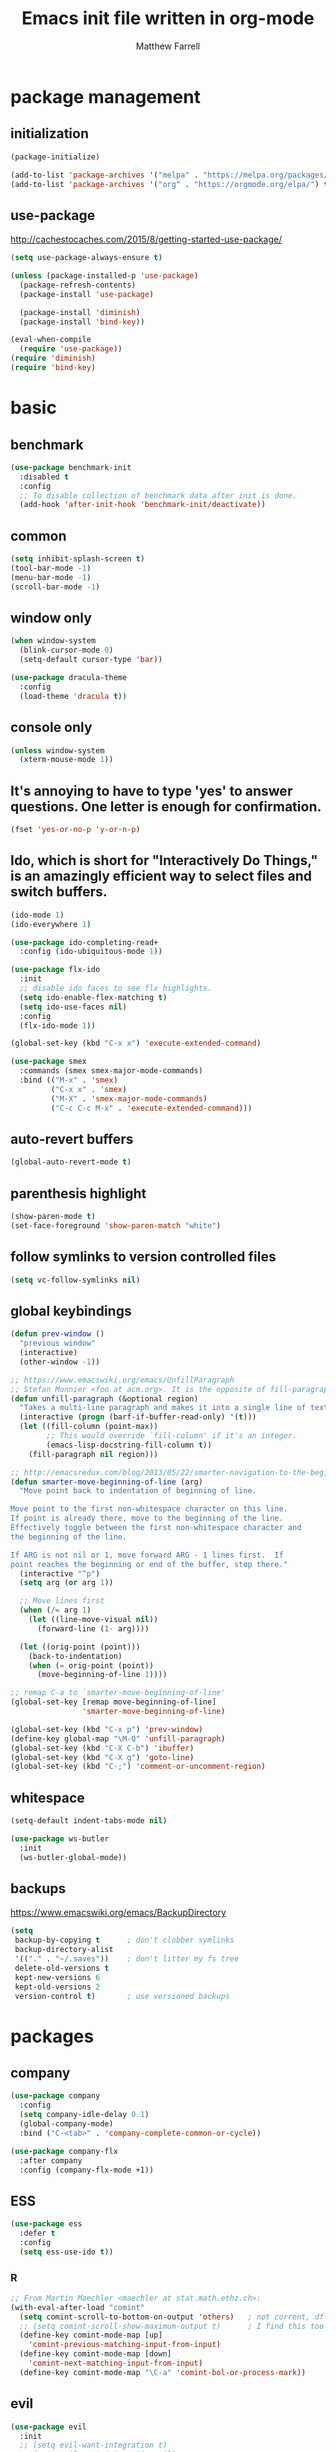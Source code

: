 #+TITLE: Emacs init file written in org-mode
#+AUTHOR: Matthew Farrell
#+EMAIL: farrellm@alum.mit.edu

* package management

** initialization
#+BEGIN_SRC emacs-lisp
  (package-initialize)

  (add-to-list 'package-archives '("melpa" . "https://melpa.org/packages/") t)
  (add-to-list 'package-archives '("org" . "https://orgmode.org/elpa/") t)
#+END_SRC

** use-package
http://cachestocaches.com/2015/8/getting-started-use-package/
#+BEGIN_SRC emacs-lisp
  (setq use-package-always-ensure t)

  (unless (package-installed-p 'use-package)
    (package-refresh-contents)
    (package-install 'use-package)

    (package-install 'diminish)
    (package-install 'bind-key))

  (eval-when-compile
    (require 'use-package))
  (require 'diminish)
  (require 'bind-key)
#+END_SRC

* basic
** benchmark
#+BEGIN_SRC emacs-lisp
  (use-package benchmark-init
    :disabled t
    :config
    ;; To disable collection of benchmark data after init is done.
    (add-hook 'after-init-hook 'benchmark-init/deactivate))
#+END_SRC

** common
#+BEGIN_SRC emacs-lisp
  (setq inhibit-splash-screen t)
  (tool-bar-mode -1)
  (menu-bar-mode -1)
  (scroll-bar-mode -1)
#+END_SRC

** window only
#+BEGIN_SRC emacs-lisp
  (when window-system
    (blink-cursor-mode 0)
    (setq-default cursor-type 'bar))

  (use-package dracula-theme
    :config
    (load-theme 'dracula t))
#+END_SRC

** console only
#+BEGIN_SRC emacs-lisp
  (unless window-system
    (xterm-mouse-mode 1))
#+END_SRC

** It's annoying to have to type 'yes' to answer questions. One letter is enough for confirmation.
#+BEGIN_SRC emacs-lisp
  (fset 'yes-or-no-p 'y-or-n-p)
#+END_SRC

** Ido, which is short for "Interactively Do Things," is an amazingly efficient way to select files and switch buffers.
#+BEGIN_SRC emacs-lisp
  (ido-mode 1)
  (ido-everywhere 1)

  (use-package ido-completing-read+
    :config (ido-ubiquitous-mode 1))

  (use-package flx-ido
    :init
    ;; disable ido faces to see flx highlights.
    (setq ido-enable-flex-matching t)
    (setq ido-use-faces nil)
    :config
    (flx-ido-mode 1))

  (global-set-key (kbd "C-x x") 'execute-extended-command)

  (use-package smex
    :commands (smex smex-major-mode-commands)
    :bind (("M-x" . 'smex)
           ("C-x x" . 'smex)
           ("M-X" . 'smex-major-mode-commands)
           ("C-c C-c M-x" . 'execute-extended-command)))

#+END_SRC

** auto-revert buffers
#+BEGIN_SRC emacs-lisp
  (global-auto-revert-mode t)
#+END_SRC

** parenthesis highlight
#+BEGIN_SRC emacs-lisp
  (show-paren-mode t)
  (set-face-foreground 'show-paren-match "white")
#+END_SRC

** follow symlinks to version controlled files
#+BEGIN_SRC emacs-lisp
  (setq vc-follow-symlinks nil)
#+END_SRC

** global keybindings
#+BEGIN_SRC emacs-lisp
  (defun prev-window ()
    "previous window"
    (interactive)
    (other-window -1))

  ;; https://www.emacswiki.org/emacs/UnfillParagraph
  ;; Stefan Monnier <foo at acm.org>. It is the opposite of fill-paragraph
  (defun unfill-paragraph (&optional region)
    "Takes a multi-line paragraph and makes it into a single line of text."
    (interactive (progn (barf-if-buffer-read-only) '(t)))
    (let ((fill-column (point-max))
          ;; This would override `fill-column' if it's an integer.
          (emacs-lisp-docstring-fill-column t))
      (fill-paragraph nil region)))

  ;; http://emacsredux.com/blog/2013/05/22/smarter-navigation-to-the-beginning-of-a-line/
  (defun smarter-move-beginning-of-line (arg)
    "Move point back to indentation of beginning of line.

  Move point to the first non-whitespace character on this line.
  If point is already there, move to the beginning of the line.
  Effectively toggle between the first non-whitespace character and
  the beginning of the line.

  If ARG is not nil or 1, move forward ARG - 1 lines first.  If
  point reaches the beginning or end of the buffer, stop there."
    (interactive "^p")
    (setq arg (or arg 1))

    ;; Move lines first
    (when (/= arg 1)
      (let ((line-move-visual nil))
        (forward-line (1- arg))))

    (let ((orig-point (point)))
      (back-to-indentation)
      (when (= orig-point (point))
        (move-beginning-of-line 1))))

  ;; remap C-a to `smarter-move-beginning-of-line'
  (global-set-key [remap move-beginning-of-line]
                  'smarter-move-beginning-of-line)

  (global-set-key (kbd "C-x p") 'prev-window)
  (define-key global-map "\M-Q" 'unfill-paragraph)
  (global-set-key (kbd "C-X C-b") 'ibuffer)
  (global-set-key (kbd "C-X g") 'goto-line)
  (global-set-key (kbd "C-;") 'comment-or-uncomment-region)
#+END_SRC

** whitespace
#+BEGIN_SRC emacs-lisp
  (setq-default indent-tabs-mode nil)

  (use-package ws-butler
    :init
    (ws-butler-global-mode))
#+END_SRC

** backups
https://www.emacswiki.org/emacs/BackupDirectory
#+BEGIN_SRC emacs-lisp
  (setq
   backup-by-copying t      ; don't clobber symlinks
   backup-directory-alist
   '(("." . "~/.saves"))    ; don't litter my fs tree
   delete-old-versions t
   kept-new-versions 6
   kept-old-versions 2
   version-control t)       ; use versioned backups
#+END_SRC

* packages
** company
#+BEGIN_SRC emacs-lisp
  (use-package company
    :config
    (setq company-idle-delay 0.1)
    (global-company-mode)
    :bind ("C-<tab>" . 'company-complete-common-or-cycle))

  (use-package company-flx
    :after company
    :config (company-flx-mode +1))
#+END_SRC

** ESS
#+BEGIN_SRC emacs-lisp
  (use-package ess
    :defer t
    :config
    (setq ess-use-ido t))
#+END_SRC

*** R
#+BEGIN_SRC emacs-lisp
  ;; From Martin Maechler <maechler at stat.math.ethz.ch>:
  (with-eval-after-load "comint"
    (setq comint-scroll-to-bottom-on-output 'others)   ; not current, dflt is nil
    ;; (setq comint-scroll-show-maximum-output t)      ; I find this too jumpy
    (define-key comint-mode-map [up]
      'comint-previous-matching-input-from-input)
    (define-key comint-mode-map [down]
      'comint-next-matching-input-from-input)
    (define-key comint-mode-map "\C-a" 'comint-bol-or-process-mark))
#+END_SRC

** evil
#+BEGIN_SRC emacs-lisp
  (use-package evil
    :init
    ;; (setq evil-want-integration t)
    ;; (setq evil-want-integration nil)
    (setq evil-want-keybinding nil)
    (setq evil-want-C-i-jump nil)

    :config
    (evil-mode 1)

    (define-key evil-insert-state-map (kbd "C-k") #'sp-kill-hybrid-sexp)

    (define-key evil-normal-state-map (kbd ">") 'sp-slurp-hybrid-sexp)
    (define-key evil-normal-state-map (kbd "<") 'sp-forward-barf-sexp)
    (define-key evil-normal-state-map (kbd "M->") 'sp-backward-barf-sexp)
    (define-key evil-normal-state-map (kbd "M-<") 'sp-backward-slurp-sexp))

  (use-package evil-collection
    :after evil
    :custom (evil-collection-company-use-tng nil)
    :config (evil-collection-init))

  (use-package evil-leader
    :after evil
    :config (global-evil-leader-mode))

  (use-package evil-smartparens
    :after (evil smartparens)
    :hook (smartparens-enabled . evil-smartparens-mode))

  (use-package evil-surround
    :after evil
    :config (global-evil-surround-mode 1))

  (use-package evil-org
    :after evil
    :hook (org-mode . evil-org-mode)
    :diminish evil-org-mode)

  (use-package undo-tree
    :diminish undo-tree-mode)
#+END_SRC

** fish
#+BEGIN_SRC emacs-lisp
  (use-package fish-mode
    :defer t
    :config
    (add-hook 'fish-mode-hook
              (lambda ()
                (add-hook 'before-save-hook 'fish_indent-before-save))))
#+END_SRC

** flycheck
#+BEGIN_SRC emacs-lisp
  (use-package flycheck
    :config
    (setq flycheck-global-modes '(not))
    (global-flycheck-mode))
#+END_SRC

** groovy
#+BEGIN_SRC emacs-lisp
  (use-package groovy-mode
    :ensure nil
    :defer t
    :config
    (setq groovy-indent-offset 2))
#+END_SRC

** haskell
#+BEGIN_SRC emacs-lisp
  (use-package haskell-mode
    :hook ((haskell-mode . interactive-haskell-mode)
           (haskell-mode . haskell-indentation-mode)
           (haskell-mode . haskell-auto-insert-module-template)))

  (use-package ormolu
    :hook (haskell-mode . ormolu-format-on-save-mode)
    :bind
    (:map haskell-mode-map
          ("C-c r" . ormolu-format-buffer)))

  (use-package lsp-haskell
    :after lsp
    ;; :config
    ;; (setq lsp-haskell-process-path-hie "ghcide")
    ;; (setq lsp-haskell-process-args-hie '())
    )
#+END_SRC

** idris
#+BEGIN_SRC emacs-lisp
  (use-package idris-mode
    :defer t)
  ;; (add-to-list 'load-path "~/.emacs.d/ob-idris")
#+END_SRC

** julia
#+BEGIN_SRC emacs-lisp
  (use-package julia-mode
    :defer t)

  (use-package julia-snail
    :hook (julia-mode . julia-snail-mode)
    :config (progn
              ;; order matters, unfortunately:
              (add-to-list 'display-buffer-alist
                           ;; match buffers named "*julia" in general
                           '("\\*julia"
                             ;; actions:
                             (display-buffer-reuse-window display-buffer-same-window)))
              (add-to-list 'display-buffer-alist
                           ;; when displaying buffers named "*julia" in REPL mode
                           '((lambda (bufname _action)
                               (and (string-match-p "\\*julia" bufname)
                                    (with-current-buffer bufname
                                      (bound-and-true-p julia-snail-repl-mode))))
                             ;; actions:
                             (display-buffer-reuse-window display-buffer-pop-up-window)))
              ))

  ;; (use-package lsp-julia
  ;;   :pin melpa
  ;;   :defer t
  ;;   :init
  ;;   (with-eval-after-load "julia-mode" (require 'lsp-julia))
  ;;   (setq lsp-julia-package-dir nil)
  ;;   :config
  ;;   (setq lsp-julia-default-environment "~/.julia/environments/v1.3"
  ;;         lsp-julia-default-depot "~/.julia"))
#+END_SRC

** latex
#+BEGIN_SRC emacs-lisp
  (use-package tex
    :ensure auctex
    :defer t)
#+END_SRC

** lsp
#+BEGIN_SRC emacs-lisp
  (use-package lsp-mode
    :hook (((c++-mode
             haskell-mode
             python-mode)
            . lsp)
           (lsp-mode . yas-minor-mode))
    :commands lsp
    :config
    (setq lsp-prefer-flymake nil))

  (use-package lsp-ui
    :commands lsp-ui-mode)

  (use-package yasnippet
    :after lsp-mode)
#+END_SRC

** magit
#+BEGIN_SRC emacs-lisp
  (use-package magit
    :defer t
    :bind (("C-x g" . 'magit-status)))

  (use-package evil-magit
    :defer t
    :after (evil magit)
    :init (require 'evil-magit))
#+END_SRC

** org
#+BEGIN_SRC emacs-lisp
  (use-package org
    :defer t
    :hook ((org-mode . auto-fill-mode)
           (org-mode . flyspell-mode)
           (org-mode . org-indent-mode)
           (org-mode . org-display-inline-images))
    :config
    (setcdr (assoc "\\.pdf\\'" org-file-apps) "evince %s")

    (setq org-export-allow-bind-keywords t
          org-startup-indented t
          org-src-fontify-natively t

          ;; disable evaluation confirmations
          org-confirm-babel-evaluate nil)

    (org-babel-do-load-languages
       'org-babel-load-languages
       '((emacs-lisp . t)
         (haskell . t)
         (python . t)
         (R . t))))

  (defun org-babel-invalidate-results ()
    "invalidated all cached babel results"
    (interactive)
    (while (re-search-forward "#\\+RESULTS\\[[[:alnum:]]+\\]" nil t)
      (replace-match "#+RESULTS[]" nil nil)))

  (use-package emacsql)
  (use-package emacsql-sqlite3)

  (use-package org-roam
    :ensure t
    :hook
    (after-init . org-roam-mode)
    :custom
    (org-roam-directory "/home/farrellm/Dropbox/org/roam")
    :bind (:map org-roam-mode-map
            (("C-c n l" . org-roam)
             ("C-c n f" . org-roam-find-file)
             ("C-c n g" . org-roam-graph-show))
            :map org-mode-map
            (("C-c n i" . org-roam-insert))
            (("C-c n I" . org-roam-insert-immediate)))
    )
#+END_SRC

** rust
#+BEGIN_SRC emacs-lisp
  (use-package rust-mode
    :defer t)

  (use-package racer
    :after rust-mode
    :hook ((rust-mode . racer-mode)
           (racer-mode . eldoc-mode))
    :config
    (setq racer-rust-src-path "/home/mfarrell/.multirust/toolchains/stable-x86_64-unknown-linux-gnu/lib/rustlib/src/rust/src"))

  (use-package cargo
    :after rust-mode
    :hook (rust-mode-hook . cargo-minor-mode))
#+END_SRC

** scala
#+BEGIN_SRC emacs-lisp
  (use-package ensime
    :ensure nil
    :defer t)

  (use-package sbt-mode
    :ensure nil
    :defer t)

  (use-package scala-mode
    :ensure nil
    :defer t)
#+END_SRC

** smartparens
#+BEGIN_SRC emacs-lisp
  (use-package smartparens
    :config
    (require 'smartparens-config)
    (smartparens-global-mode 1)
    (smartparens-global-strict-mode))
#+END_SRC

old configuration:
https://github.com/Fuco1/smartparens/wiki/Example-configuration

** vterm
#+BEGIN_SRC emacs-lisp
  (use-package vterm
    :hook ((vterm-mode . turn-off-smartparens-strict-mode)
           (vterm-mode . turn-off-smartparens-mode)))
#+END_SRC

** yaml
#+begin_src emacs-lisp
  (use-package yaml-mode
    :defer t)
#+end_src

#+begin_src emacs-lisp
  (use-package nix-mode
    :defer t)
#+end_src

* miscellaneous
** local
#+BEGIN_SRC emacs-lisp
  (when (file-exists-p "~/.config/emacs/local.el")
    (load "~/.config/emacs/local"))
#+END_SRC

** bug fix
#+BEGIN_SRC emacs-lisp
  (setq x-select-enable-clipboard-manager nil)
#+END_SRC
